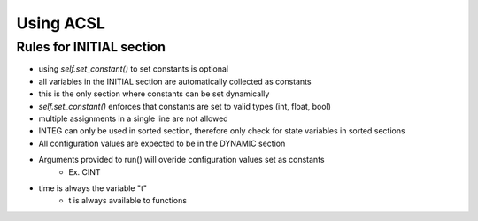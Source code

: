 Using ACSL
===========

Rules for INITIAL section
-------------------------

- using `self.set_constant()` to set constants is optional
- all variables in the INITIAL section are automatically collected as constants
- this is the only section where constants can be set dynamically
- `self.set_constant()` enforces that constants are set to valid types (int, float, bool)
- multiple assignments in a single line are not allowed
- INTEG can only be used in sorted section, therefore only check for state variables in sorted sections
- All configuration values are expected to be in the DYNAMIC section
- Arguments provided to run() will overide configuration values set as constants
    - Ex. CINT
- time is always the variable "t"
    - t is always available to functions